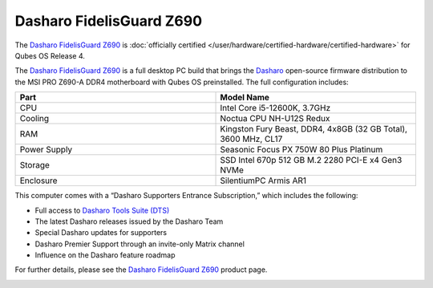 =========================
Dasharo FidelisGuard Z690
=========================


The `Dasharo FidelisGuard Z690 <https://web.archive.org/web/20240917145232/https://shop.3mdeb.com/shop/open-source-hardware/dasharo-fidelisguard-z690-qubes-os-certified/>`__ is :doc:`officially certified </user/hardware/certified-hardware/certified-hardware>` for Qubes OS Release 4.

|Photo of MSI PRO Z690-A DDR4 motherboard|

The `Dasharo FidelisGuard Z690 <https://web.archive.org/web/20240917145232/https://shop.3mdeb.com/shop/open-source-hardware/dasharo-fidelisguard-z690-qubes-os-certified/>`__ is a full desktop PC build that brings the `Dasharo <https://dasharo.com/>`__ open-source firmware distribution to the MSI PRO Z690-A DDR4 motherboard with Qubes OS preinstalled. The full configuration includes:

.. list-table:: 
   :widths: 14 14 
   :align: center
   :header-rows: 1

   * - Part
     - Model Name
   * - CPU
     - Intel Core i5-12600K, 3.7GHz
   * - Cooling
     - Noctua CPU NH-U12S Redux
   * - RAM
     - Kingston Fury Beast, DDR4, 4x8GB (32 GB Total), 3600 MHz, CL17
   * - Power Supply
     - Seasonic Focus PX 750W 80 Plus Platinum
   * - Storage
     - SSD Intel 670p 512 GB M.2 2280 PCI-E x4 Gen3 NVMe
   * - Enclosure
     - SilentiumPC Armis AR1
   


|Photo of Dasharo FidelisGuard Z690 with open case|

This computer comes with a “Dasharo Supporters Entrance Subscription,” which includes the following:

- Full access to `Dasharo Tools Suite (DTS) <https://docs.dasharo.com/dasharo-tools-suite/overview/>`__

- The latest Dasharo releases issued by the Dasharo Team

- Special Dasharo updates for supporters

- Dasharo Premier Support through an invite-only Matrix channel

- Influence on the Dasharo feature roadmap



|image1|

For further details, please see the `Dasharo FidelisGuard Z690 <https://web.archive.org/web/20240917145232/https://shop.3mdeb.com/shop/open-source-hardware/dasharo-fidelisguard-z690-qubes-os-certified/>`__ product page.

|Photo of the outside of the Dasharo FidelisGuard Z690|

.. |Photo of MSI PRO Z690-A DDR4 motherboard| image:: /attachment/posts/dasharo-fidelisguard-z690_1.jpg
   :target: https://web.archive.org/web/20240917145232/https://shop.3mdeb.com/shop/open-source-hardware/dasharo-fidelisguard-z690-qubes-os-certified/

.. |Photo of Dasharo FidelisGuard Z690 with open case| image:: /attachment/posts/dasharo-fidelisguard-z690_2.jpg
   :target: https://web.archive.org/web/20240917145232/https://shop.3mdeb.com/shop/open-source-hardware/dasharo-fidelisguard-z690-qubes-os-certified/

.. |image1| image:: /attachment/posts/dasharo-fidelisguard-z690_3.jpg
   :target: https://web.archive.org/web/20240917145232/https://shop.3mdeb.com/shop/open-source-hardware/dasharo-fidelisguard-z690-qubes-os-certified/

.. |Photo of the outside of the Dasharo FidelisGuard Z690| image:: /attachment/posts/dasharo-fidelisguard-z690_4.jpg
   :target: https://web.archive.org/web/20240917145232/https://shop.3mdeb.com/shop/open-source-hardware/dasharo-fidelisguard-z690-qubes-os-certified/
